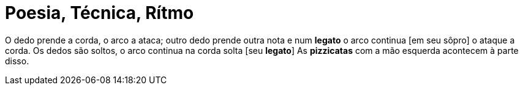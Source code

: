 = Poesia, Técnica, Rítmo

O dedo prende a corda,
o arco a ataca;
outro dedo prende outra nota
e num *legato* o arco continua [em seu sôpro]
o ataque a corda.
Os dedos são soltos,
o arco continua na corda solta [seu *legato*]
As *pizzicatas* com a mão esquerda acontecem
à parte disso.
